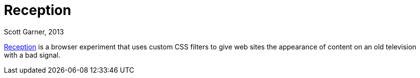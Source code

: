 Reception
=========
Scott Garner, 2013

http://reception.j38.net/[Reception] is a browser experiment that uses custom CSS filters to give web sites the appearance of content on an old television with a bad signal.